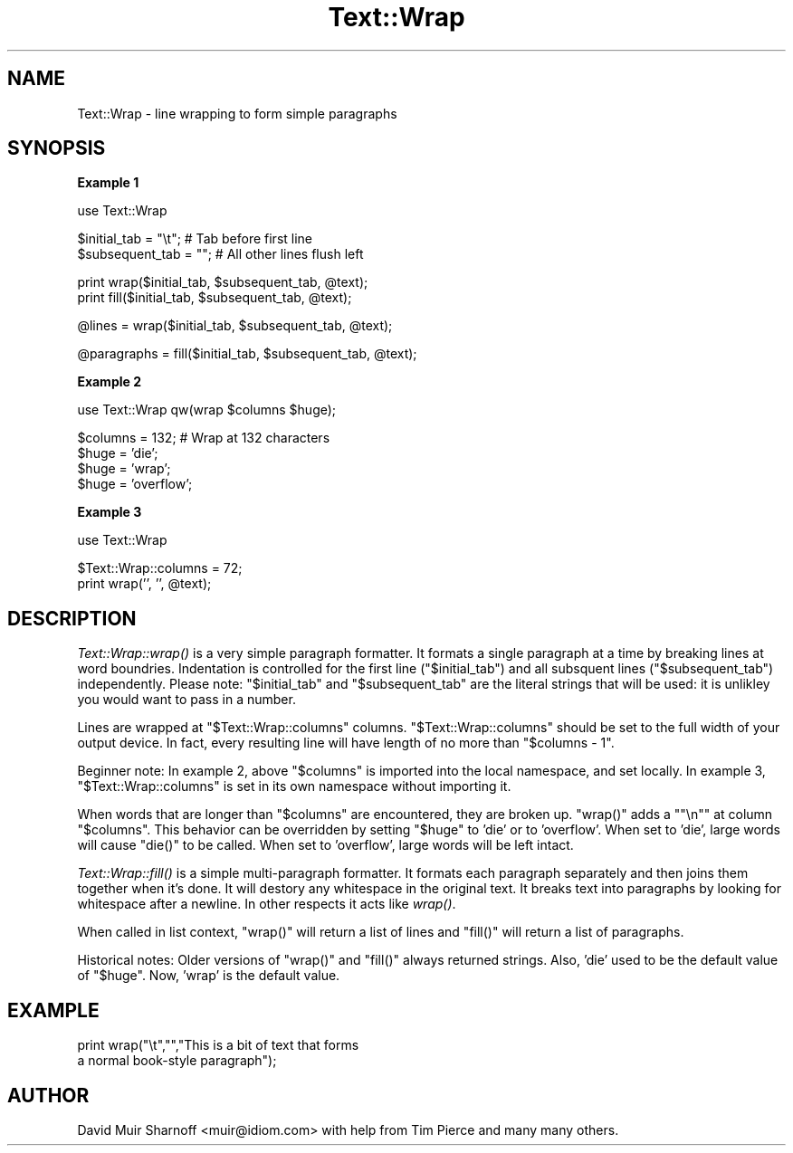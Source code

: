 .\" Automatically generated by Pod::Man version 1.15
.\" Fri Apr 20 13:09:24 2001
.\"
.\" Standard preamble:
.\" ======================================================================
.de Sh \" Subsection heading
.br
.if t .Sp
.ne 5
.PP
\fB\\$1\fR
.PP
..
.de Sp \" Vertical space (when we can't use .PP)
.if t .sp .5v
.if n .sp
..
.de Ip \" List item
.br
.ie \\n(.$>=3 .ne \\$3
.el .ne 3
.IP "\\$1" \\$2
..
.de Vb \" Begin verbatim text
.ft CW
.nf
.ne \\$1
..
.de Ve \" End verbatim text
.ft R

.fi
..
.\" Set up some character translations and predefined strings.  \*(-- will
.\" give an unbreakable dash, \*(PI will give pi, \*(L" will give a left
.\" double quote, and \*(R" will give a right double quote.  | will give a
.\" real vertical bar.  \*(C+ will give a nicer C++.  Capital omega is used
.\" to do unbreakable dashes and therefore won't be available.  \*(C` and
.\" \*(C' expand to `' in nroff, nothing in troff, for use with C<>
.tr \(*W-|\(bv\*(Tr
.ds C+ C\v'-.1v'\h'-1p'\s-2+\h'-1p'+\s0\v'.1v'\h'-1p'
.ie n \{\
.    ds -- \(*W-
.    ds PI pi
.    if (\n(.H=4u)&(1m=24u) .ds -- \(*W\h'-12u'\(*W\h'-12u'-\" diablo 10 pitch
.    if (\n(.H=4u)&(1m=20u) .ds -- \(*W\h'-12u'\(*W\h'-8u'-\"  diablo 12 pitch
.    ds L" ""
.    ds R" ""
.    ds C` ""
.    ds C' ""
'br\}
.el\{\
.    ds -- \|\(em\|
.    ds PI \(*p
.    ds L" ``
.    ds R" ''
'br\}
.\"
.\" If the F register is turned on, we'll generate index entries on stderr
.\" for titles (.TH), headers (.SH), subsections (.Sh), items (.Ip), and
.\" index entries marked with X<> in POD.  Of course, you'll have to process
.\" the output yourself in some meaningful fashion.
.if \nF \{\
.    de IX
.    tm Index:\\$1\t\\n%\t"\\$2"
..
.    nr % 0
.    rr F
.\}
.\"
.\" For nroff, turn off justification.  Always turn off hyphenation; it
.\" makes way too many mistakes in technical documents.
.hy 0
.if n .na
.\"
.\" Accent mark definitions (@(#)ms.acc 1.5 88/02/08 SMI; from UCB 4.2).
.\" Fear.  Run.  Save yourself.  No user-serviceable parts.
.bd B 3
.    \" fudge factors for nroff and troff
.if n \{\
.    ds #H 0
.    ds #V .8m
.    ds #F .3m
.    ds #[ \f1
.    ds #] \fP
.\}
.if t \{\
.    ds #H ((1u-(\\\\n(.fu%2u))*.13m)
.    ds #V .6m
.    ds #F 0
.    ds #[ \&
.    ds #] \&
.\}
.    \" simple accents for nroff and troff
.if n \{\
.    ds ' \&
.    ds ` \&
.    ds ^ \&
.    ds , \&
.    ds ~ ~
.    ds /
.\}
.if t \{\
.    ds ' \\k:\h'-(\\n(.wu*8/10-\*(#H)'\'\h"|\\n:u"
.    ds ` \\k:\h'-(\\n(.wu*8/10-\*(#H)'\`\h'|\\n:u'
.    ds ^ \\k:\h'-(\\n(.wu*10/11-\*(#H)'^\h'|\\n:u'
.    ds , \\k:\h'-(\\n(.wu*8/10)',\h'|\\n:u'
.    ds ~ \\k:\h'-(\\n(.wu-\*(#H-.1m)'~\h'|\\n:u'
.    ds / \\k:\h'-(\\n(.wu*8/10-\*(#H)'\z\(sl\h'|\\n:u'
.\}
.    \" troff and (daisy-wheel) nroff accents
.ds : \\k:\h'-(\\n(.wu*8/10-\*(#H+.1m+\*(#F)'\v'-\*(#V'\z.\h'.2m+\*(#F'.\h'|\\n:u'\v'\*(#V'
.ds 8 \h'\*(#H'\(*b\h'-\*(#H'
.ds o \\k:\h'-(\\n(.wu+\w'\(de'u-\*(#H)/2u'\v'-.3n'\*(#[\z\(de\v'.3n'\h'|\\n:u'\*(#]
.ds d- \h'\*(#H'\(pd\h'-\w'~'u'\v'-.25m'\f2\(hy\fP\v'.25m'\h'-\*(#H'
.ds D- D\\k:\h'-\w'D'u'\v'-.11m'\z\(hy\v'.11m'\h'|\\n:u'
.ds th \*(#[\v'.3m'\s+1I\s-1\v'-.3m'\h'-(\w'I'u*2/3)'\s-1o\s+1\*(#]
.ds Th \*(#[\s+2I\s-2\h'-\w'I'u*3/5'\v'-.3m'o\v'.3m'\*(#]
.ds ae a\h'-(\w'a'u*4/10)'e
.ds Ae A\h'-(\w'A'u*4/10)'E
.    \" corrections for vroff
.if v .ds ~ \\k:\h'-(\\n(.wu*9/10-\*(#H)'\s-2\u~\d\s+2\h'|\\n:u'
.if v .ds ^ \\k:\h'-(\\n(.wu*10/11-\*(#H)'\v'-.4m'^\v'.4m'\h'|\\n:u'
.    \" for low resolution devices (crt and lpr)
.if \n(.H>23 .if \n(.V>19 \
\{\
.    ds : e
.    ds 8 ss
.    ds o a
.    ds d- d\h'-1'\(ga
.    ds D- D\h'-1'\(hy
.    ds th \o'bp'
.    ds Th \o'LP'
.    ds ae ae
.    ds Ae AE
.\}
.rm #[ #] #H #V #F C
.\" ======================================================================
.\"
.IX Title "Text::Wrap 3"
.TH Text::Wrap 3 "perl v5.6.1" "2001-02-23" "Perl Programmers Reference Guide"
.UC
.SH "NAME"
Text::Wrap \- line wrapping to form simple paragraphs
.SH "SYNOPSIS"
.IX Header "SYNOPSIS"
\&\fBExample 1\fR
.PP
.Vb 1
\&        use Text::Wrap
.Ve
.Vb 2
\&        $initial_tab = "\et";    # Tab before first line
\&        $subsequent_tab = "";   # All other lines flush left
.Ve
.Vb 2
\&        print wrap($initial_tab, $subsequent_tab, @text);
\&        print fill($initial_tab, $subsequent_tab, @text);
.Ve
.Vb 1
\&        @lines = wrap($initial_tab, $subsequent_tab, @text);
.Ve
.Vb 1
\&        @paragraphs = fill($initial_tab, $subsequent_tab, @text);
.Ve
\&\fBExample 2\fR
.PP
.Vb 1
\&        use Text::Wrap qw(wrap $columns $huge);
.Ve
.Vb 4
\&        $columns = 132;         # Wrap at 132 characters
\&        $huge = 'die';
\&        $huge = 'wrap';
\&        $huge = 'overflow';
.Ve
\&\fBExample 3\fR
.PP
.Vb 1
\&        use Text::Wrap
.Ve
.Vb 2
\&        $Text::Wrap::columns = 72;
\&        print wrap('', '', @text);
.Ve
.SH "DESCRIPTION"
.IX Header "DESCRIPTION"
\&\fIText::Wrap::wrap()\fR is a very simple paragraph formatter.  It formats a
single paragraph at a time by breaking lines at word boundries.
Indentation is controlled for the first line (\f(CW\*(C`$initial_tab\*(C'\fR) and
all subsquent lines (\f(CW\*(C`$subsequent_tab\*(C'\fR) independently.  Please note: 
\&\f(CW\*(C`$initial_tab\*(C'\fR and \f(CW\*(C`$subsequent_tab\*(C'\fR are the literal strings that will
be used: it is unlikley you would want to pass in a number.
.PP
Lines are wrapped at \f(CW\*(C`$Text::Wrap::columns\*(C'\fR columns.  \f(CW\*(C`$Text::Wrap::columns\*(C'\fR
should be set to the full width of your output device.  In fact,
every resulting line will have length of no more than \f(CW\*(C`$columns \- 1\*(C'\fR.  
.PP
Beginner note: In example 2, above \f(CW\*(C`$columns\*(C'\fR is imported into
the local namespace, and set locally.  In example 3,
\&\f(CW\*(C`$Text::Wrap::columns\*(C'\fR is set in its own namespace without importing it.
.PP
When words that are longer than \f(CW\*(C`$columns\*(C'\fR are encountered, they
are broken up.  \f(CW\*(C`wrap()\*(C'\fR adds a \f(CW\*(C`"\en"\*(C'\fR at column \f(CW\*(C`$columns\*(C'\fR.
This behavior can be overridden by setting \f(CW\*(C`$huge\*(C'\fR to
\&'die' or to 'overflow'.  When set to 'die', large words will cause
\&\f(CW\*(C`die()\*(C'\fR to be called.  When set to 'overflow', large words will be
left intact.  
.PP
\&\fIText::Wrap::fill()\fR is a simple multi-paragraph formatter.  It formats
each paragraph separately and then joins them together when it's done.  It
will destory any whitespace in the original text.  It breaks text into
paragraphs by looking for whitespace after a newline.  In other respects
it acts like \fIwrap()\fR.
.PP
When called in list context, \f(CW\*(C`wrap()\*(C'\fR will return a list of lines and 
\&\f(CW\*(C`fill()\*(C'\fR will return a list of paragraphs.
.PP
Historical notes: Older versions of \f(CW\*(C`wrap()\*(C'\fR and \f(CW\*(C`fill()\*(C'\fR always 
returned strings.  Also, 'die' used to be the default value of
\&\f(CW\*(C`$huge\*(C'\fR.  Now, 'wrap' is the default value.
.SH "EXAMPLE"
.IX Header "EXAMPLE"
.Vb 2
\&        print wrap("\et","","This is a bit of text that forms 
\&                a normal book-style paragraph");
.Ve
.SH "AUTHOR"
.IX Header "AUTHOR"
David Muir Sharnoff <muir@idiom.com> with help from Tim Pierce and
many many others.  
